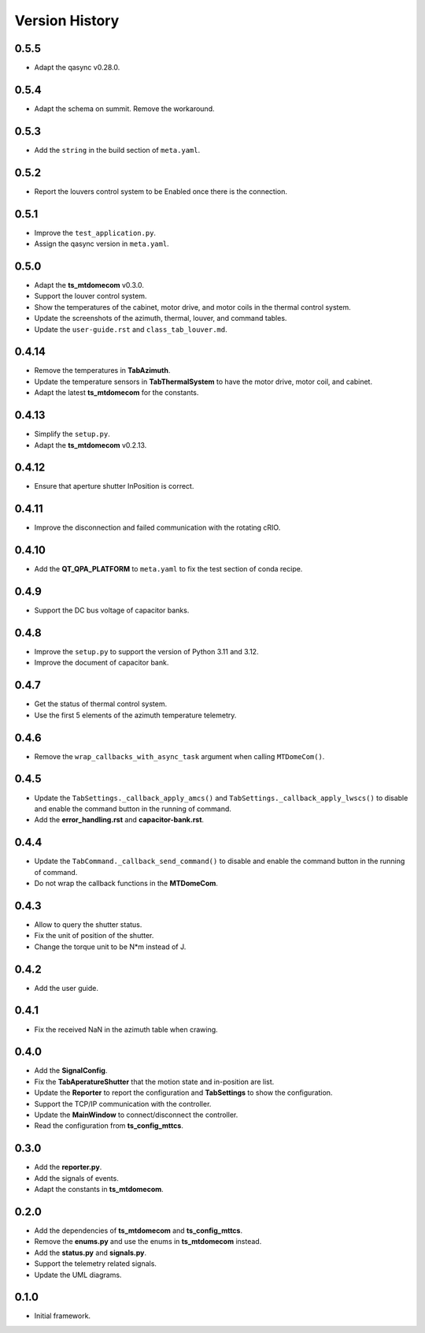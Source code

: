 .. py:currentmodule:: lsst.ts.mtdomegui

.. _lsst.ts.mtdomegui-version_history:

##################
Version History
##################

.. _lsst.ts.mtdomegui-0.5.5:

-------------
0.5.5
-------------

* Adapt the qasync v0.28.0.

.. _lsst.ts.mtdomegui-0.5.4:

-------------
0.5.4
-------------

* Adapt the schema on summit. Remove the workaround.

.. _lsst.ts.mtdomegui-0.5.3:

-------------
0.5.3
-------------

* Add the ``string`` in the build section of ``meta.yaml``.

.. _lsst.ts.mtdomegui-0.5.2:

-------------
0.5.2
-------------

* Report the louvers control system to be Enabled once there is the connection.

.. _lsst.ts.mtdomegui-0.5.1:

-------------
0.5.1
-------------

* Improve the ``test_application.py``.
* Assign the qasync version in ``meta.yaml``.

.. _lsst.ts.mtdomegui-0.5.0:

-------------
0.5.0
-------------

* Adapt the **ts_mtdomecom** v0.3.0.
* Support the louver control system.
* Show the temperatures of the cabinet, motor drive, and motor coils in the thermal control system.
* Update the screenshots of the azimuth, thermal, louver, and command tables.
* Update the ``user-guide.rst`` and ``class_tab_louver.md``.

.. _lsst.ts.mtdomegui-0.4.14:

-------------
0.4.14
-------------

* Remove the temperatures in **TabAzimuth**.
* Update the temperature sensors in **TabThermalSystem** to have the motor drive, motor coil, and cabinet.
* Adapt the latest **ts_mtdomecom** for the constants.

.. _lsst.ts.mtdomegui-0.4.13:

-------------
0.4.13
-------------

* Simplify the ``setup.py``.
* Adapt the **ts_mtdomecom** v0.2.13.

.. _lsst.ts.mtdomegui-0.4.12:

-------------
0.4.12
-------------

* Ensure that aperture shutter InPosition is correct.

.. _lsst.ts.mtdomegui-0.4.11:

-------------
0.4.11
-------------

* Improve the disconnection and failed communication with the rotating cRIO.

.. _lsst.ts.mtdomegui-0.4.10:

-------------
0.4.10
-------------

* Add the **QT_QPA_PLATFORM** to ``meta.yaml`` to fix the test section of conda recipe.

.. _lsst.ts.mtdomegui-0.4.9:

-------------
0.4.9
-------------

* Support the DC bus voltage of capacitor banks.

.. _lsst.ts.mtdomegui-0.4.8:

-------------
0.4.8
-------------

* Improve the ``setup.py`` to support the version of Python 3.11 and 3.12.
* Improve the document of capacitor bank.

.. _lsst.ts.mtdomegui-0.4.7:

-------------
0.4.7
-------------

* Get the status of thermal control system.
* Use the first 5 elements of the azimuth temperature telemetry.

.. _lsst.ts.mtdomegui-0.4.6:

-------------
0.4.6
-------------

* Remove the ``wrap_callbacks_with_async_task`` argument when calling ``MTDomeCom()``.

.. _lsst.ts.mtdomegui-0.4.5:

-------------
0.4.5
-------------

* Update the ``TabSettings._callback_apply_amcs()`` and ``TabSettings._callback_apply_lwscs()`` to disable and enable the command button in the running of command.
* Add the **error_handling.rst** and **capacitor-bank.rst**.

.. _lsst.ts.mtdomegui-0.4.4:

-------------
0.4.4
-------------

* Update the ``TabCommand._callback_send_command()`` to disable and enable the command button in the running of command.
* Do not wrap the callback functions in the **MTDomeCom**.

.. _lsst.ts.mtdomegui-0.4.3:

-------------
0.4.3
-------------

* Allow to query the shutter status.
* Fix the unit of position of the shutter.
* Change the torque unit to be N*m instead of J.

.. _lsst.ts.mtdomegui-0.4.2:

-------------
0.4.2
-------------

* Add the user guide.

.. _lsst.ts.mtdomegui-0.4.1:

-------------
0.4.1
-------------

* Fix the received NaN in the azimuth table when crawing.

.. _lsst.ts.mtdomegui-0.4.0:

-------------
0.4.0
-------------

* Add the **SignalConfig**.
* Fix the **TabAperatureShutter** that the motion state and in-position are list.
* Update the **Reporter** to report the configuration and **TabSettings** to show the configuration.
* Support the TCP/IP communication with the controller.
* Update the **MainWindow** to connect/disconnect the controller.
* Read the configuration from **ts_config_mttcs**.

.. _lsst.ts.mtdomegui-0.3.0:

-------------
0.3.0
-------------

* Add the **reporter.py**.
* Add the signals of events.
* Adapt the constants in **ts_mtdomecom**.

.. _lsst.ts.mtdomegui-0.2.0:

-------------
0.2.0
-------------

* Add the dependencies of **ts_mtdomecom** and **ts_config_mttcs**.
* Remove the **enums.py** and use the enums in **ts_mtdomecom** instead.
* Add the **status.py** and **signals.py**.
* Support the telemetry related signals.
* Update the UML diagrams.

.. _lsst.ts.mtdomegui-0.1.0:

-------------
0.1.0
-------------

* Initial framework.
